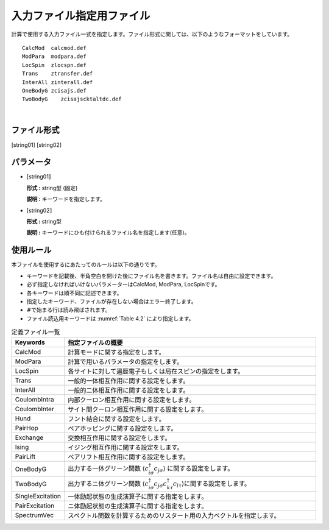 .. highlight:: none

.. _Subsec:InputFileList:


入力ファイル指定用ファイル
~~~~~~~~~~~~~~~~~~~~~~~~~~

| 計算で使用する入力ファイル一式を指定します。ファイル形式に関しては、以下のようなフォーマットをしています。

::

    CalcMod  calcmod.def
    ModPara  modpara.def
    LocSpin  zlocspn.def
    Trans    ztransfer.def
    InterAll zinterall.def
    OneBodyG zcisajs.def
    TwoBodyG    zcisajscktaltdc.def

| 

ファイル形式
^^^^^^^^^^^^

[string01] [string02]

パラメータ
^^^^^^^^^^

-  :math:`[`\ string01\ :math:`]`

   **形式 :** string型 (固定)

   **説明 :** キーワードを指定します。

-  :math:`[`\ string02\ :math:`]`

   **形式 :** string型

   **説明 :** キーワードにひも付けられるファイル名を指定します(任意)。

使用ルール
^^^^^^^^^^

本ファイルを使用するにあたってのルールは以下の通りです。

-  キーワードを記載後、半角空白を開けた後にファイル名を書きます。ファイル名は自由に設定できます。

-  必ず指定しなければいけないパラメーターはCalcMod, ModPara,
   LocSpinです。

-  各キーワードは順不同に記述できます。

-  指定したキーワード、ファイルが存在しない場合はエラー終了します。

-  :math:`\#`\ で始まる行は読み飛ばされます。

-  ファイル読込用キーワードは :numref:`Table 4.2` により指定します。

.. _Table 4.2:
.. csv-table:: 定義ファイル一覧
    :header: "Keywords", "指定ファイルの概要"
    :widths: 4, 20

    "CalcMod","計算モードに関する指定をします。"
    "ModPara","計算で用いるパラメータの指定をします。"
    "LocSpin","各サイトに対して遍歴電子もしくは局在スピンの指定をします。"
    "Trans","一般的一体相互作用に関する設定をします。"
    "InterAll", "一般的二体相互作用に関する設定をします。"
    "CoulombIntra", "内部クーロン相互作用に関する設定をします。"
    "CoulombInter", "サイト間クーロン相互作用に関する設定をします。"
    "Hund", "フント結合に関する設定をします。"
    "PairHop", "ペアホッピングに関する設定をします。"
    "Exchange", "交換相互作用に関する設定をします。"
    "Ising", "イジング相互作用に関する設定をします。"
    "PairLift", "ペアリフト相互作用に関する設定をします。"
    "OneBodyG", "出力する一体グリーン関数 \ :math:`\langle c_{i\sigma}^{\dagger}c_{j\sigma}\rangle` に関する設定をします。"
    "TwoBodyG", "出力するニ体グリーン関数 :math:`\langle c_{i\sigma}^{\dagger}c_{j\sigma}c_{k\tau}^{\dagger}c_{l\tau}\rangle`\ に関する設定をします。"
    "SingleExcitation", "一体励起状態の生成演算子に関する指定をします。"
    "PairExcitation", "ニ体励起状態の生成演算子に関する指定をします。"
    "SpectrumVec", "スペクトル関数を計算するためのリスタート用の入力ベクトルを指定します。"                                                               

.. raw:: latex

   \newpage